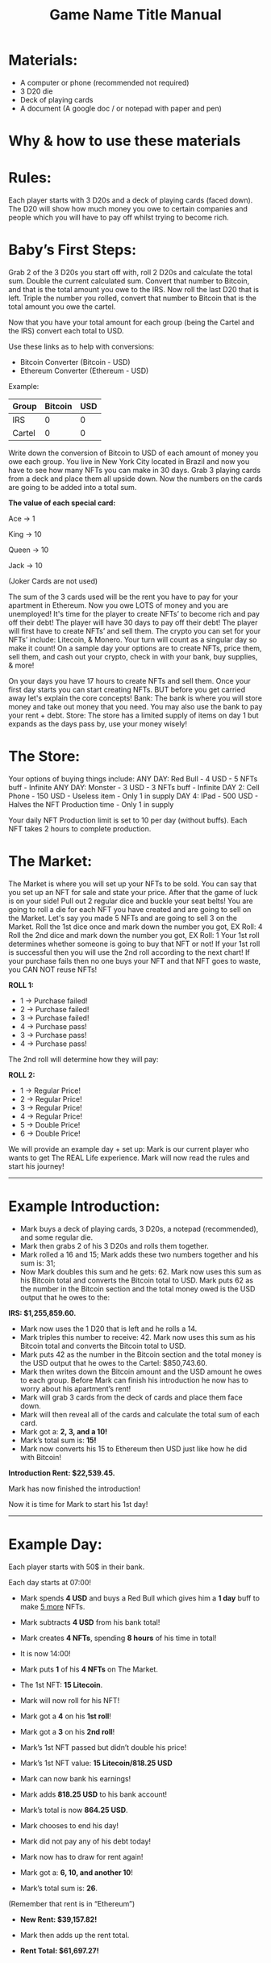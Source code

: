 #+TITLE: Game Name Title Manual
* Materials:
- A computer or phone (recommended not required)
- 3 D20 die
- Deck of playing cards
- A document (A google doc / or notepad with paper and pen)

#+TODO: Explain why and how you will use these materials

* Why & how to use these materials

* Rules:
Each player starts with 3 D20s and a deck of playing cards (faced down). 
The D20 will show how much money you owe to certain companies 
and people which you will have to pay off whilst trying to become rich.

* Baby’s First Steps:
Grab 2 of the 3 D20s you start off with, roll 2 D20s and calculate the total sum. 
Double the current calculated sum. 
Convert that number to Bitcoin, and that is the total amount you owe to the IRS. 
Now roll the last D20 that is left. 
Triple the number you rolled, convert that number to Bitcoin that is the total amount 
you owe the cartel. 

Now that you have your total amount for each group (being the Cartel and the IRS) convert each total to USD.

Use these links as to help with conversions:
- Bitcoin Converter (Bitcoin - USD)
- Ethereum Converter (Ethereum - USD)


Example:

| Group | Bitcoin | USD |
|-------+-------+-----|
| IRS    |  0 |  0 |
| Cartel |  0 |  0 |


#+TODO: Add org mode table as an example

Write down the conversion of Bitcoin to USD of each amount of money you owe each group.
You live in New York City located in Brazil and now you have to see how many NFTs you can make in 30 days. 
Grab 3 playing cards from a deck and place them all upside down. Now the numbers on the cards are going to be added into a total sum.

*The value of each special card:*

Ace -> 1

King -> 10

Queen -> 10

Jack -> 10

(Joker Cards are not used)

The sum of the 3 cards used will be the rent you have to pay for your apartment in Ethereum. Now you owe LOTS of money and you are unemployed!
It's time for the player to create NFTs’ to become rich and pay off their debt!
The player will have 30 days to pay off their debt!
The player will first have to create NFTs’ and sell them.
The crypto you can set for your NFTs’ include: Litecoin, & Monero.
Your turn will count as a singular day so make it count!
On a sample day your options are to create NFTs, price them, sell them, and cash out your crypto, check in with your bank, buy supplies, & more!


On your days you have 17 hours to create NFTs and sell them.
Once your first day starts you can start creating NFTs.
BUT before you get carried away let's explain the core concepts!
Bank: The bank is where you will store money and take out money that you need. You may also use the bank to pay your rent + debt.
Store: The store has a limited supply of items on day 1 but expands as the days pass by, use your money wisely!

* The Store:
Your options of buying things include:
ANY DAY: Red Bull - 4 USD - 5 NFTs buff - Infinite
ANY DAY: Monster - 3 USD - 3 NFTs buff - Infinite
DAY 2: Cell Phone - 150 USD - Useless item - Only 1 in supply
DAY 4: IPad - 500 USD - Halves the NFT Production time - Only 1 in supply

Your daily NFT Production limit is set to 10 per day (without buffs).
Each NFT takes 2 hours to complete production.

* The Market:
The Market is where you will set up your NFTs to be sold.
You can say that you set up an NFT for sale and state your price. 
After that the game of luck is on your side!
Pull out 2 regular dice and buckle your seat belts!
You are going to roll a die for each NFT you have created and are going to sell on the Market.
Let's say you made 5 NFTs and are going to sell 3 on the Market.
Roll the 1st dice once and mark down the number you got, EX Roll: 4
Roll the 2nd dice and mark down the number you got, EX Roll: 1
Your 1st roll determines whether someone is going to buy that NFT or not!
If your 1st roll is successful then you will use the 2nd roll according to the next chart!
If your purchase fails then no one buys your NFT and that NFT goes to waste, you CAN NOT reuse NFTs!

*ROLL 1:*
 - 1 -> Purchase failed!
 - 2 -> Purchase failed!
 - 3 -> Purchase failed!
 - 4 -> Purchase pass!
 - 3 -> Purchase pass!
 - 4 -> Purchase pass!	


The 2nd roll will determine how they will pay:


*ROLL 2:* 

 - 1 -> Regular Price!
 - 2 -> Regular Price!
 - 3 -> Regular Price!
 - 4 -> Regular Price!
 - 5 -> Double Price!
 - 6 -> Double Price!

We will provide an example day + set up:
Mark is our current player who wants to get The REAL Life experience. Mark will now read the rules and start his journey!
------------------------------------------------------------------------------------------------------------------------------------
* Example Introduction:
- Mark buys a deck of playing cards, 3 D20s, a notepad (recommended), and some regular die.
- Mark then grabs 2 of his 3 D20s and rolls them together.
- Mark rolled a 16 and 15; Mark adds these two numbers together and his sum is: 31; 
- Now Mark doubles this sum and he gets: 62. Mark now uses this sum as his Bitcoin total and converts the Bitcoin total to USD. Mark puts 62 as the number in the Bitcoin section and the total money owed is the USD output that he owes to the:

*IRS: $1,255,859.60.*

- Mark now uses the 1 D20 that is left and he rolls a 14. 
- Mark triples this number to receive: 42. Mark now uses this sum as his Bitcoin total and converts the Bitcoin total to USD. 
- Mark puts 42 as the number in the Bitcoin section and the total money is the USD output that he owes to the Cartel: $850,743.60.
- Mark then writes down the Bitcoin amount and the USD amount he owes to each group. Before Mark can finish his introduction he now has to worry about his apartment’s rent!
- Mark will grab 3 cards from the deck of cards and place them face down.
- Mark will then reveal all of the cards and calculate the total sum of each card.
- Mark got a: *2, 3, and a 10!*
- Mark’s total sum is: *15!*
- Mark now converts his 15 to Ethereum then USD just like how he did with Bitcoin!

*Introduction Rent: $22,539.45.*

Mark has now finished the introduction!

Now it is time for Mark to start his 1st day!
------------------------------------------------------------------------------------------------------------------------------------
* Example Day:

Each player starts with 50$ in their bank.


Each day starts at 07:00!


- Mark spends *4 USD* and buys a Red Bull which gives him a *1 day* buff to make _5 more_ NFTs.

- Mark subtracts *4 USD* from his bank total!

- Mark creates *4 NFTs*, spending *8 hours* of his time in total!

- It is now 14:00!

- Mark puts *1* of his *4 NFTs* on The Market.

- The 1st NFT: *15 Litecoin*.

- Mark will now roll for his NFT!

- Mark got a *4* on his *1st roll*!

- Mark got a *3* on his *2nd roll*!

- Mark’s 1st NFT passed but didn’t double his price!

- Mark’s 1st NFT value: *15 Litecoin/818.25 USD*

- Mark can now bank his earnings!

- Mark adds *818.25 USD* to his bank account!

- Mark’s total is now *864.25 USD*.

- Mark chooses to end his day!

- Mark did not pay any of his debt today!

- Mark now has to draw for rent again!

- Mark got a: *6, 10, and another 10*!

- Mark’s total sum is: *26*.

(Remember that rent is in “Ethereum”)

- *New Rent: $39,157.82!*

- Mark then adds up the rent total.

- *Rent Total: $61,697.27!*
